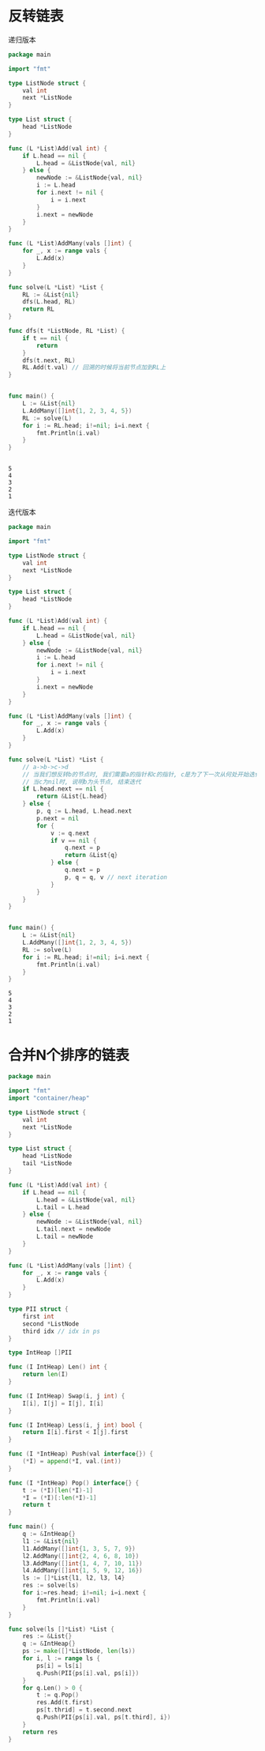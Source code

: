 * 反转链表

  递归版本
  #+BEGIN_SRC go
	package main

	import "fmt"

	type ListNode struct {
		val int
		next *ListNode
	}

	type List struct {
		head *ListNode
	}

	func (L *List)Add(val int) {
		if L.head == nil {
			L.head = &ListNode{val, nil}
		} else { 
			newNode := &ListNode{val, nil}
			i := L.head
			for i.next != nil {
				i = i.next
			}
			i.next = newNode
		}
	}

	func (L *List)AddMany(vals []int) {
		for _, x := range vals {
			L.Add(x)
		}
	}

	func solve(L *List) *List {
		RL := &List{nil}
		dfs(L.head, RL)
		return RL
	}

	func dfs(t *ListNode, RL *List) {
		if t == nil {
			return 
		}
		dfs(t.next, RL) 
		RL.Add(t.val) // 回溯的时候将当前节点加到RL上
	}


	func main() {
		L := &List{nil}
		L.AddMany([]int{1, 2, 3, 4, 5})
		RL := solve(L)
		for i := RL.head; i!=nil; i=i.next {
			fmt.Println(i.val)
		}
	}


  #+END_SRC

  #+RESULTS:
  : 5
  : 4
  : 3
  : 2
  : 1

  
  迭代版本
  #+BEGIN_SRC go :tangle a.go
	package main

	import "fmt"

	type ListNode struct {
		val int
		next *ListNode
	}

	type List struct {
		head *ListNode
	}

	func (L *List)Add(val int) {
		if L.head == nil {
			L.head = &ListNode{val, nil}
		} else { 
			newNode := &ListNode{val, nil}
			i := L.head
			for i.next != nil {
				i = i.next
			}
			i.next = newNode
		}
	}

	func (L *List)AddMany(vals []int) {
		for _, x := range vals {
			L.Add(x)
		}
	}

	func solve(L *List) *List {
		// a->b->c->d
		// 当我们想反转b的节点时, 我们需要a的指针和c的指针, c是为了下一次从何处开始迭代
		// 当c为nil时, 说明b为头节点, 结束迭代
		if L.head.next == nil {
			return &List{L.head}
		} else {
			p, q := L.head, L.head.next
			p.next = nil 
			for {
				v := q.next
				if v == nil { 
					q.next = p 
					return &List{q} 
				} else {
					q.next = p 
					p, q = q, v // next iteration
				}
			}
		}
	}


	func main() {
		L := &List{nil}
		L.AddMany([]int{1, 2, 3, 4, 5})
		RL := solve(L)
		for i := RL.head; i!=nil; i=i.next {
			fmt.Println(i.val)
		}
	}

  #+END_SRC

  #+RESULTS:
  : 5
  : 4
  : 3
  : 2
  : 1
* 合并N个排序的链表

  #+BEGIN_SRC go
	package main

	import "fmt"
	import "container/heap"

	type ListNode struct {
		val int
		next *ListNode
	}

	type List struct {
		head *ListNode
		tail *ListNode
	}

	func (L *List)Add(val int) {
		if L.head == nil {
			L.head = &ListNode{val, nil}
			L.tail = L.head
		} else {
			newNode := &ListNode{val, nil}
			L.tail.next = newNode
			L.tail = newNode
		}	
	}

	func (L *List)AddMany(vals []int) {
		for _, x := range vals {
			L.Add(x)
		}
	}

	type PII struct {
		first int
		second *ListNode
		third idx // idx in ps
	}

	type IntHeap []PII

	func (I IntHeap) Len() int {
		return len(I)
	}

	func (I IntHeap) Swap(i, j int) {
		I[i], I[j] = I[j], I[i]
	}

	func (I IntHeap) Less(i, j int) bool {
		return I[i].first < I[j].first
	}

	func (I *IntHeap) Push(val interface{}) {
		(*I) = append(*I, val.(int))
	}

	func (I *IntHeap) Pop() interface{} {
		t := (*I)[len(*I)-1]
		,*I = (*I)[:len(*I)-1]
		return t
	}

	func main() {
		q := &IntHeap{}
		l1 := &List{nil}
		l1.AddMany([]int{1, 3, 5, 7, 9})
		l2.AddMany([]int{2, 4, 6, 8, 10})
		l3.AddMany([]int{1, 4, 7, 10, 11})
		l4.AddMany([]int{1, 5, 9, 12, 16})
		ls := []*List{l1, l2, l3, l4}
		res := solve(ls)
		for i:=res.head; i!=nil; i=i.next {
			fmt.Println(i.val)
		}
	}

	func solve(ls []*List) *List {
		res := &List{}
		q := &IntHeap{}
		ps := make([]*ListNode, len(ls))
		for i, l := range ls {
			ps[i] = ls[i]
			q.Push(PII{ps[i].val, ps[i]})
		}
		for q.Len() > 0 {
			t := q.Pop()
			res.Add(t.first)
			ps[t.thrid] = t.second.next
			q.Push(PII{ps[i].val, ps[t.third], i})
		}
		return res
	}
  #+END_SRC

  #+RESULTS:
